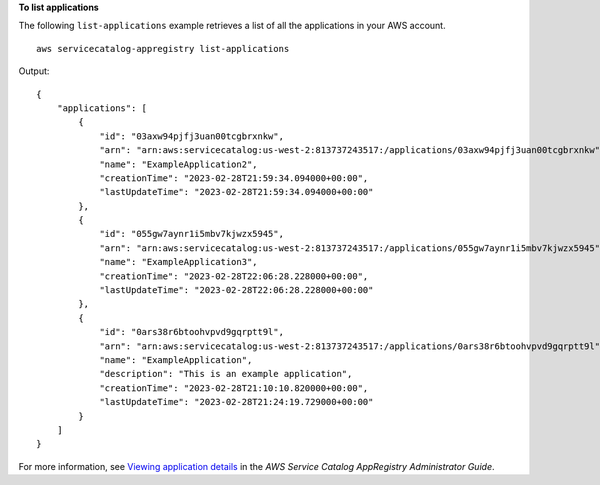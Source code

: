 **To list applications**

The following ``list-applications`` example retrieves a list of all the applications in your AWS account. ::

    aws servicecatalog-appregistry list-applications

Output::

    {
        "applications": [
            {
                "id": "03axw94pjfj3uan00tcgbrxnkw",
                "arn": "arn:aws:servicecatalog:us-west-2:813737243517:/applications/03axw94pjfj3uan00tcgbrxnkw",
                "name": "ExampleApplication2",
                "creationTime": "2023-02-28T21:59:34.094000+00:00",
                "lastUpdateTime": "2023-02-28T21:59:34.094000+00:00"
            },
            {
                "id": "055gw7aynr1i5mbv7kjwzx5945",
                "arn": "arn:aws:servicecatalog:us-west-2:813737243517:/applications/055gw7aynr1i5mbv7kjwzx5945",
                "name": "ExampleApplication3",
                "creationTime": "2023-02-28T22:06:28.228000+00:00",
                "lastUpdateTime": "2023-02-28T22:06:28.228000+00:00"
            },
            {
                "id": "0ars38r6btoohvpvd9gqrptt9l",
                "arn": "arn:aws:servicecatalog:us-west-2:813737243517:/applications/0ars38r6btoohvpvd9gqrptt9l",
                "name": "ExampleApplication",
                "description": "This is an example application",
                "creationTime": "2023-02-28T21:10:10.820000+00:00",
                "lastUpdateTime": "2023-02-28T21:24:19.729000+00:00"
            }
        ]
    }

For more information, see `Viewing application details <https://docs.aws.amazon.com/servicecatalog/latest/arguide/view-app-details.html>`__ in the *AWS Service Catalog AppRegistry Administrator Guide*.